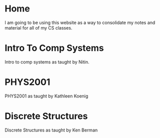 #+hugo_base_dir: ../
#+hugo_section: ./

* Home
:PROPERTIES:
:EXPORT_FILE_NAME: _index
:END:
I am going to be using this website as a way to consolidate my notes and material for all of my CS classes.
* Intro To Comp Systems
:PROPERTIES:
:EXPORT_HUGO_SECTION: Intro-to-Comp-Systems
:EXPORT_FILE_NAME: _index
:END:
Intro to comp systems as taught by Nitin.
* PHYS2001
:PROPERTIES:
:EXPORT_HUGO_SECTION: PHYS2001
:EXPORT_FILE_NAME: _index
:END:
PHYS2001 as taught by Kathleen Koenig
* Discrete Structures
:PROPERTIES:
:EXPORT_HUGO_SECTION: Discrete-Structures
:EXPORT_FILE_NAME: _index
:END:
Discrete Structures as taught by Ken Berman
